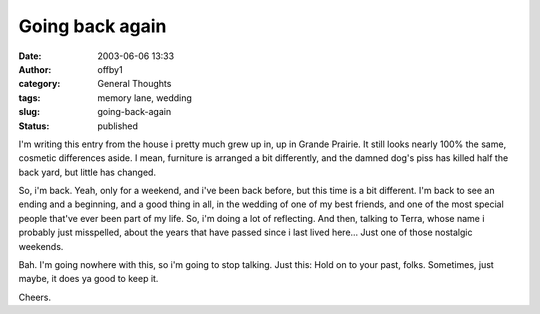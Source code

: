 Going back again
################
:date: 2003-06-06 13:33
:author: offby1
:category: General Thoughts
:tags: memory lane, wedding
:slug: going-back-again
:status: published

I'm writing this entry from the house i pretty much grew up in, up in
Grande Prairie. It still looks nearly 100% the same, cosmetic
differences aside. I mean, furniture is arranged a bit differently, and
the damned dog's piss has killed half the back yard, but little has
changed.

So, i'm back. Yeah, only for a weekend, and i've been back before, but
this time is a bit different. I'm back to see an ending and a beginning,
and a good thing in all, in the wedding of one of my best friends, and
one of the most special people that've ever been part of my life. So,
i'm doing a lot of reflecting. And then, talking to Terra, whose name i
probably just misspelled, about the years that have passed since i last
lived here... Just one of those nostalgic weekends.

Bah. I'm going nowhere with this, so i'm going to stop talking. Just
this: Hold on to your past, folks. Sometimes, just maybe, it does ya
good to keep it.

Cheers.
